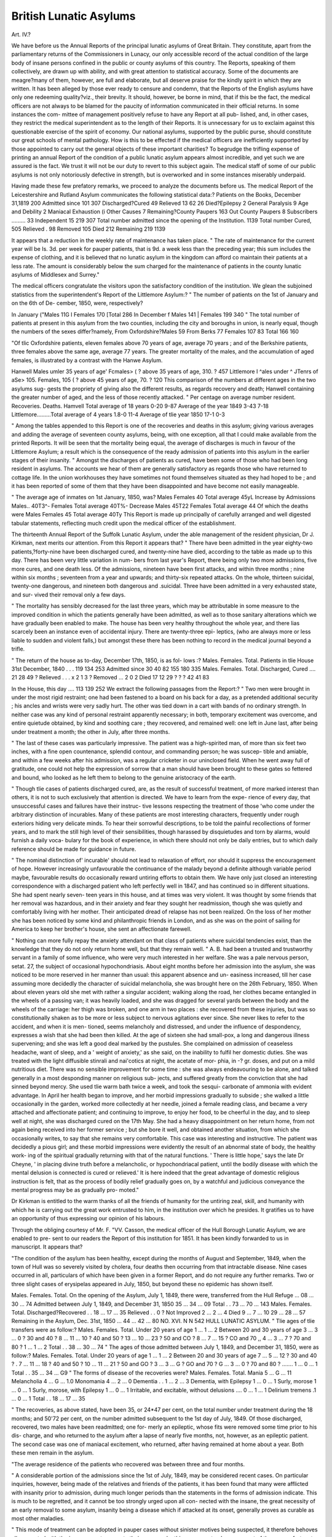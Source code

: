 British Lunatic Asylums
========================

Art. IV.?

We have before us the Annual Reports of the principal lunatic asylums
of Great Britain. They constitute, apart from the parliamentary returns
of the Commissioners in Lunacy, our only accessible record of the
actual condition of the large body of insane persons confined in the
public or county asylums of this country. The Reports, speaking of
them collectively, are drawn up with ability, and with great attention
to statistical accuracy. Some of the documents are meagre?many of
them, however, are full and elaborate, but all deserve praise for the
kindly spirit in which they are written. It has been alleged by those
ever ready to censure and condemn, that the Reports of the English
asylums have only one redeeming quality?viz., their brevity. It
should, however, be borne in mind, that if this be the fact, the medical
officers are not always to be blamed for the paucity of information
communicated in their official returns. In some instances the com-
mittee of management positively refuse to have any Report at all pub-
lished, and, in other cases, they restrict the medical superintendent as
to the length of their Reports. It is unnecessary for us to exclaim
against this questionable exercise of the spirit of economy. Our
national asylums, supported by the public purse, should constitute our
great schools of mental pathology. How is this to be effected if the
medical officers are inefficiently supported by those appointed to carry
out the general objects of these important charities? To begrudge the
trifling expense of printing an annual Report of the condition of a
public lunatic asylum appears almost incredible, and yet such we are
assured is the fact. We trust it will not be our duty to revert to this
subject again. The medical staff of some of our public asylums is not
only notoriously defective in strength, but is overworked and in some
instances miserably underpaid.

Having made these few prefatory remarks, we proceed to analyze the
documents before us. The medical Report of the Leicestershire and
Rutland Asylum communicates the following statistical data:?
Patients on the Books, December 31,1819 200
Admitted since 101
307
Discharged?Cured 49
Relieved 13
62
26
Died?Epilepsy   2
General Paralysis  9
Age and Debility  2
Maniacal Exhaustion  (i
Other Causes  7
Remaining?County Paupers 163
Out County Paupers  8
Subscribers ......... 33
Independent 15
219
307
Total number admitted since the opening of the Institution. 1139
Total number Cured,   505
Relieved .   98
Removed 105
Died 212
Remaining 219
1139

It appears that a reduction in the weekly rate of maintenance has
taken place. " The rate of maintenance for the current year will be
Is. 3d. per week for pauper patients, that is 9d. a week less than the
preceding year; this sum includes the expense of clothing, and it is
believed that no lunatic asylum in the kingdom can afford co maintain
their patients at a less rate. The amount is considerably below the
sum charged for the maintenance of patients in the county lunatic
asylums of Middlesex and Surrey."

The medical officers congratulate the visitors upon the satisfactory
condition of the institution. We glean the subjoined statistics from
the superintendent's Report of the Littlemore Asylum:?
" The number of patients on the 1st of January and on the 6th of De-
cember, 1850, were, respectively?

In January
("Males 11G
I Females 170
[Total 286
In December
f Males 141
| Females 199
340
" The total number of patients at present in this asylum from the two
counties, including the city and boroughs in union, is nearly equal, though
the numbers of the sexes differ?namely,
From Oxfordshire?Males 59 From Berks 77
Females 107 83
Total 166 160

"Of tlic Oxfordshire patients, eleven females above 70 years of age,
average 70 years ; and of the Berkshire patients, three females above the
same age, average 77 years. The greater mortality of the males, and the
accumulation of aged females, is illustrated by a contrast with the Hanwe
Asylum.

Hanwell \ Males umler 35 years of age' Fcmales>
( ? above 35 years of age, 310. ? 457
Littlemore I ^ales under ^ JTenrs of aSe> 105. Females, 105
( ? above 45 years of age, 70. ? 120
This comparison of the numbers at different ages in the two asylums sug-
gests the propriety of giving also the different results, as regards recovery
and death; Hanwell containing the greater number of aged, and the less
of those recently attacked.
" Per centage on average number resident.
Recoveries. Deaths.
Hamvell Total average of 18 years 0-20 9-87
Average of the year 1849 3-43 7-18
Littlemore.........Total average of 4 years 1.8-0 11-4
Average of tlie year 1850 17-1 0-3

" Among the tables appended to this Report is one of the recoveries and
deaths in this asylum; giving various averages and adding the average of
seventeen county asylums, being, with one exception, all that I could make
available from the printed Reports. It will be seen that the mortality
being equal, the average of discharges is much in favour of the Littlemore
Asylum; a result which is the consequence of the ready admission of
patients into this asylum in the earlier stages of their insanity.
" Amongst the discharges of patients as cured, have been some of those
who had been long resident in asylums. The accounts we hear of them
are generally satisfactory as regards those who have returned to cottage
life. In the union workhouses they have sometimes not found themselves
situated as they had hoped to be ; and it has been reported of some of
them that they have been disappointed and have become not easily
manageable.

" The average age of inmates on 1st January, 1850, was?
Males
Females 40
Total average 45yL
Increase by Admissions Males.. 40T3^-
Females
Total average 40T%-
Decrease Males 45T22
Females
Total average 44
Of which the deaths were Males
Females 45
Total average 40Ty
This Report is made up principally of carefully arranged and well
digested tabular statements, reflecting much credit upon the medical
officer of the establishment.

The thirteenth Annual Report of the Suffolk Lunatic Asylum, under
the able management of the resident physician, Dr J. Kirkman, next
merits our attention. From this Report it appears that?
" There have been admitted in the year eighty-two patients,?forty-nine
have been discharged cured, and twenty-nine have died, according to the
table as made up to this day. There has been very little variation in num-
bers from last year's Report, there being only two more admissions, five
more cures, and one death less. Of the admissions, nineteen have been
first attacks, and within three months ; nine within six months ; seventeen
from a year and upwards; and thirty-six repeated attacks. On the whole,
thirteen suicidal, twenty-one dangerous, and nineteen both dangerous and
.suicidal. Three have been admitted in a very exhausted state, and sur-
vived their removal only a few days.

" The mortality has sensibly decreased for the last three years, which
may be attributable in some measure to the improved condition in which
the patients generally have been admitted, as well as to those sanitary
alterations which we have gradually been enabled to make. The house
has been very healthy throughout the whole year, and there lias scarcely
been an instance even of accidental injury. There are twenty-three epi-
leptics, (who are always more or less liable to sudden and violent falls,)
but amongst these there has been nothing to record in the medical journal
beyond a trifle.

" The return of the house as to-day, December 17th, 1850, is as fol-
lows :?
Males. Females. Total.
Patients in tlie House 31st December, 1840 . . . 119 134 253
Admitted since  30 40 82
155 180 335
Males. Females. Total.
Discharged, Cured .... 21 28 49
? Relieved . . . x 2 1 3
? Removed ... 2 0 2
Died 17 12 29
? ? ? 42 41 83

In the House, this day .... 113 139 252
We extract the following passages from the Report:?
" Two men were brought in under the most rigid restraint; one had
been fastened to a board on his back for a day, as a pretended additional
security ; his ancles and wrists were very sadly hurt. The other was tied
down in a cart with bands of no ordinary strength. In neither case was
any kind of personal restraint apparently necessary; in both, temporary
excitement was overcome, and entire quietude obtained, by kind and
soothing care ; they recovered, and remained well: one left in June last,
after being under treatment a month; the other in July, after three
months.

" The last of these cases was particularly impressive. The patient was
a high-spirited man, of more than six feet two inches, with a fine open
countenance, splendid contour, and commanding person; he was suscep-
tible and amiable, and within a few weeks after his admission, was a
regular cricketer in our uninclosed field. When he went away full of
gratitude, one could not help the expression of sorrow that a man should
have been brought to these gates so fettered and bound, who looked as he
left them to belong to the genuine aristocracy of the earth.

" Though tlie cases of patients discharged cured, are, as the result of
successful treatment, of more marked interest than others, it is not to such
exclusively that attention is directed. We have to learn from the expe-
rience of every day, that unsuccessful cases and failures have their instruc-
tive lessons respecting the treatment of those 'who come under the arbitrary
distinction of incurables. Many of these patients are most interesting
characters, frequently under rough exteriors hiding very delicate minds.
To hear their sorrowful descriptions, to be told the painful recollections of
former years, and to mark the still high level of their sensibilities, though
harassed by disquietudes and torn by alarms, would furnish a daily voca-
bulary for the book of experience, in which there should not only be
daily entries, but to which daily reference should be made for guidance in
future.

" The nominal distinction of' incurable' should not lead to relaxation of
effort, nor should it suppress the encouragement of hope. However
increasingly unfavourable the continuance of the malady beyond a definite
although variable period maybe, favourable results do occasionally reward
untiring efforts to obtain them. We have only just closed an interesting
correspondence with a discharged patient who left perfectly well in 1847,
and has continued so in different situations. She had spent nearly seven-
teen years in this house, and at times was very violent. It was thought by
some friends that her removal was hazardous, and in their anxiety and
fear they sought her readmission, though she was quietly and comfortably
living with her mother. Their anticipated dread of relapse has not been
realized. On the loss of her mother she has been noticed by some kind
and philanthropic friends in London, and as she was on the point of
sailing for America to keep her brother's house, she sent an affectionate
farewell.

" Nothing can more fully repay the anxiety attendant on that class of
patients where suicidal tendencies exist, than the knowledge that they do
not only return home well, but that they remain well.
" A. B. had been a trusted and trustworthy servant in a family of some
influence, who were very much interested in her welfare. She was a pale
nervous person, setat. 27, the subject of occasional hypochondriasis. About
eight months before her admission into the asylum, she was noticed to be
more reserved in her manner than usual: this apparent absence and un-
easiness increased, till her case assuming more decidedly the character of
suicidal melancholia, she was brought here on the 26th February, 1850.
When about eleven years old she met with rather a singular accident;
walking along the road, her clothes became entangled in the wheels of a
passing van; it was heavily loaded, and she was dragged for several yards
between the body and the wheels of the carriage: her thigh was broken,
and one arm in two places : she recovered from these injuries, but was so
constitutionally shaken as to be more or less subject to nervous agitations
ever since. She never likes to refer to the accident, and when it is men-
tioned, seems melancholy and distressed, and under the influence of
despondency, expresses a wish that she had been then killed. At the age
of sixteen she had small-pox, a long and dangerous illness supervening;
and she was left a good deal marked by the pustules. She complained on
admission of ceaseless headache, want of sleep, and a ' weight of anxiety,'
as she said, on the inability to fulfil her domestic duties. She was treated
with the light diffusible stinrali and nai'cotics at night, the acetate of mor-
phia, in -? gr. doses, and put on a mild nutritious diet. There was no
sensible improvement for some time : she was always endeavouring to be
alone, and talked generally in a most desponding manner on religious sub-
jects, and suffered greatly from the conviction that she had sinned beyond
mercy. She used tlie warm bath twice a week, and took the sesqui-
carbonate of ammonia with evident advantage. In April her health began
to improve, and her morbid impressions gradually to subside ; she walked
a little occasionally in the garden, worked more collectedly at her needle,
joined a female reading class, and became a very attached and affectionate
patient; and continuing to improve, to enjoy her food, to be cheerful in
the day, and to sleep well at night, she was discharged cured on the 17th
May. She had a heavy disappointment on her return home, from not
again being received into her former service ; but she bore it well, and
obtained another situation, from which she occasionally writes, to say that
she remains very comfortable. This case was interesting and instructive.
The patient was decidedly a pious girl; and these morbid impressions
were evidently the result of an abnormal state of body, the healthy work-
ing of the spiritual gradually returning with that of the natural functions.
' There is little hope,' says the late Dr Cheyne, ' in placing divine truth
before a melancholic, or hypochondriacal patient, until the bodily disease
with which the mental delusion is connected is cured or relieved.' It is
here indeed that the great advantage of domestic religious instruction is
felt, that as the process of bodily relief gradually goes on, by a watchful
and judicious conveyance the mental progress may be as gradually pro-
moted."

Dr Kirkman is entitled to the warm thanks of all the friends of
humanity for the untiring zeal, skill, and humanity with which he is
carrying out the great work entrusted to him, in the institution over
which he presides. It gratifies us to have an opportunity of thus
expressing our opinion of his labours.

Through the obliging courtesy of Mr. F. "VV. Casson, the medical
officer of the Hull Borough Lunatic Asylum, we are enabled to pre-
sent to our readers the Report of this institution for 1851. It has been
kindly forwarded to us in manuscript. It appears that?

"The condition of the asylum has been healthy, except during the
months of August and September, 1849, when the town of Hull was so
severely visited by cholera, four deaths then occurring from that intractable
disease. Nine cases occurred in all, particulars of which have been given
in a former Report, and do not require any further remarks. Two or three
slight cases of erysipelas appeared in July, 1850, but beyond these no
epidemic has shown itself.

Males. Females. Total.
On the opening of the Asylum, July 1, 1849, there
were, transferred from the Hull Refuge ... 08 ... 30 ... 74
Admitted between July 1, 1849, and December 31,
1850   35 ... 34 ... 09
Total . . 73 ... 70 ... 143
Males. Females. Total.
Discharged?Recovered . . 18 ... 17 ... 35
Relieved . . 0
? Not Improved 2 ... 2 ... 4
Died 9 ... 7 ... 10
29 ... 28 ... 57
Remaining in the Asylum, Dec. 31st, 1850 ... 44 ... 42 ... 80
NO. XVI. N N
542 HULL LUNATIC ASYLUM.
" Tlie ages of tlie transfers were as follow:?
Males. Females. Total.
Under 20 years of age 1 ... 1 ... 2
Between 20 and 30 years of age 3 ... 3 ... 0
? 30 and 40 ?  8 ... 11 ... 10
? 40 and 50 ?  13 ... 10 ... 23
? 50 and CO ?  8 ... 7 ... 15
? CO and 70 ,,  4 ... 3 ... 7
? 70 and 80 ?  1 ... 1 ... 2
Total . . 38 ... 30 ... 74
" The ages of those admitted between July 1, 1849, and December 31,
1850, were as follow:?
Males. Females. Total.
Under 20 years of age 1 ... 1 ... 2
Between 20 and 30 years of age 7 ... 5 ... 12
? 30 and 40 ? .   7 ... 11 ... 18
? 40 and 50 ?  10 ... 11 ... 21
? 50 and GO ?  3 ... 3 ... G
? GO and 70 ?  G ... 3 ... 0
? 70 and 80 ? ....... 1 ... 0 ... 1
Total . . 35 ... 34 ... G9
" The forms of disease of the recoveries were?
Males. Females. Total.
Mania 5 ... G ... 11
Melancholia 4 ... G ... 1.0
Monomania 4 ... 2 ... 0
Dementia . .  1 ... 2 ... 3
Dementia, with Epilepsy 1 ... 0 ... 1
Surly, morose   1 ... 0 ... 1
Surly, morose, with Epilepsy 1 ... 0 ... 1
Irritable, and excitable, without delusions .... 0 ... 1 ... 1
Delirium tremens .1 ... 0 ... 1
Total . . 18 ... 17 ... 35

" The recoveries, as above stated, have been 35, or 24*47 per cent, on
the total number under treatment during the 18 months; and 50'72 per
cent, on the number admitted subsequent to the 1st day of July, 1849. Of
those discharged, recovered, two males have been readmitted; one for-
merly an epileptic, whose fits were removed some time prior to his dis-
charge, and who returned to the asylum after a lapse of nearly five months,
not, however, as an epileptic patient. The second case was one of maniacal
excitement, who returned, after having remained at home about a year.
Both these men remain in the asylum.

"The average residence of the patients who recovered was between
three and four months.

" A considerable portion of the admissions since the 1st of July, 1849,
may be considered recent cases. On particular inquiries, however, being
made of the relatives and friends of the patients, it has been found that
many were afflicted with insanity prior to admission, during much longer
periods than the statements in the forms of admission indicate. This is
much to be regretted, and it cannot be too strongly urged upon all con-
nected with the insane, the great necessity of an early removal to some
asylum, insanity being a disease which if attacked at its onset, generally
proves as curable as most other maladies.

" This mode of treatment can be adopted in pauper cases without
sinister motives being suspected, it therefore behoves all connected with
the insane poor to promote their recovery by this means, not only on
account of the poor unfortunate individuals themselves, but also as pro-
ducing beneficial results to their respective parishes in a pecuniary point
of view.

" In addition to the recoveries, two females were discharged, relieved;
two male criminal lunatics, not improved, and two females not mentally
improved, were committed to the care of relatives, on their undertaking
the necessary legal responsibilities.

"The seventy-four patients transferred, on the opening of the asylum, had
for the most part been long afflicted with insanity, the great majority being
incurably idiotic or demented, forty-three of whom had been resident in
the Hull Refuge during periods varying from three to twenty-seven years.
" The forms of disease of the patients admitted between the opening of
the asylum on the 1st of July, 1849, and the 31st of December, 1850, were
as follow?viz.
Males. Females. Tctal.
Mania 7 ... 0 ... 13
Dementia   8 ... 10 ... 18
Monomania 5 ... 5 ... 10
Melancholia ?. . . . f) ... C ... 11
Dementia, with General Paralysis 3... 2... 5
General Paralysis 1 ... 0 ... 1
Idiots  2 ... 1 ... 3
Rambling, incoherent conversation 1 ... 2 ... 3
Irritable and excitable, without delusion .... 0 ... 2 ... 2
Surly, morose, with Epilepsy 1 ... 0 ... 1
Dementia, with Epilepsy 1 ... 0 ... 1
Delirium tremens .   1 ... 0 ... 1
Total . . 35 ... 34 ... 69
" The causes of insanity in the above being?
Males. Females. Total.
Loss of property 2 ... 2 ... 4
Loss of employment   3 ... 0 ... 3
Intemperance 4 ... 0 ... 4
Disappointment 2 ... 1 ... 3
Puerperal 0 ... 5 ... 5
Religious study 3 ... 0 ... 8
Hearing of many deaths from cholera 0 ... 2 ... 2
Over-exertion 0 ... 2 ... 2
Injury from fall 3 ... 0 ... 3
Diarrhoea 1 ... 0 ... 1
Constipation 0 ... 1 ... 1
Weak physical condition 0 ... 1 ... 1
Highly nervous constitution 0 ... 1 ... 1
Anxiety 0 ... 1 ... 1
Husband's long illness   0 ... 1 ... 1
Drunken husband 0 ... 1 ... I
Wife's misconduct   .... 2 ... 0 ... 2
Insufficient food 1 ... 0 ... 1
Cessation of Epilepsy 1 ... 0 ... I
Long Chancery suit   1 ... 0 ... 1
Brain fever 1 ... 0 ... I
Deficient development of brain   2 ... 0 ... 2
Unknown 8 ... 13 ... 21
Total . . 35 ... 34 ... CO

" The treatment adopted in each case cannot be given in a limited
Heport. General bleeding, as a curative means of insanity, Las been
adopted in one case only, that of a strong, powerful man, subject to out-
breaks of great violence. Large doses of opiates, combined with altera-
tives, tonics, (especially quinine,) purgatives, counter-irritants, &c., and
generous diet, have been employed in most of the cases of mania. The
great utility of the last?viz., good diet, was remarkably shown in the case
of a poor emaciated old woman, who came in a state of raving madness,
which, to all appearance, threatened soon to terminate her sufferings in
death. Immediately after her admission she was ordered porter and
plenty of nutritious food, by which means alone she was perfectly restored
to a state of sanity, and enabled to return home thirty-three days after
her arrival at the asylum. The treatment of other cases has been varied
according to symptoms. Two epileptics have been cured by the applica-
tion of a seton in the nape of the neck. Although one has been read-
mitted as a surly, morose lunatic, yet he has not had any return of the
fits for a period of eleven months. The second has been free from fits
during a longer period than this, although for many years prior to his
admittance into the asylum, he had been attacked with them almost
daily.

" The melancholies have been most benefited by regular employment;
and here I may remark upon the great utility of this as a remedial means,
in nearly all forms of insanity. Hitherto we have not had a sufficiency of
work; more, however, is being gradually introduced, and it is hoped, ere
long, that the whole of the inmates, with few exceptions, will be indus-
trially employed. A willingness should be shown, also, on the part of
the attendants, to use all the means in their power to induce the patients
to work, which may prove, perhaps, a little difficult to accomplish at first,
but which afterwards brings its reward in the greater quietude, order, and
contentment that is sure to ensue.

" No accurate account of the quantity or value of the work accom-
plished by the males has been kept. The appended statement, drawn up
by the matron, shows the amount of work that has been done by the
females.

" The number of male patients pretty constantly employed, and in what
manner, was as below:?

In garden 14
Assisting attendants, bed-making, scouring, &c. &c. . . 8
Painting, glazing, &c 1
In wash-house 2
In dry-house I
In laundry 1
Repairing clothes 1
Pumping 1
Cooking  1
30
" The mode of employment amongst the females was as follows:?
Sewing and knitting 16
In wash-house 5
In kitchen 1
Nurses' assistants 5
27
" Mechanical restraint has been sparingly employed; it has not, how-
ever, been altogether dispensed with, nor am I an advocate for its total
disuse, having witnessed its beneficial effects. In one instance it has been
wished for by a patient. One case only proved obstinate, and required
any lengthened restraint?viz., that of a man who ate his clothing, &c. &c.,
indeed, anything he could procure, no matter of how filthy a description.
He was merely placed in a dress which gave all his limbs liberty except
his arms. It is singular that this man, when in bed, did not attempt
either to eat or destroy anything. Happily he has now relinquished his
revolting habit, and does not need any mechanical restraint whatever.
" The number of deaths during the year and half wa3 16, or 11*18 per
cent, on the whole number resident: a large mortality, it must be acknow-
ledged, yet deducting the four adventitious deaths from cholera the per
centage, viz., 8'39, is probably about the average of other English
asylums.

" The causes of death were as follow :?
Males. Females. Total.
Cholera 1 ... 3 ... 4
Natural decay 2 ... 0 .... 2
General palsy 3 ... 0 ... 3
Apoplexy 0 ... 1 ... 1
Epilepsy 1 ... 0 ... 1
Chronic disease of brain 1 ... 0 v.. 1
Congestion of brain 0 ... 1 ... 1
Phthisis . . . . ? 0 ... 1 ... 1
Shock, from a burn, on diseased nervous system . 0 ... 1 ... 1
Exhaustion from diarrhoea  1 ... 0 ... 1
Tctal . . 9 ... 7 ... 10

" The general health of the majority of the patients on admission was
good; there have been some lamentable exceptions, however. One man,
who came from a distance, had not been removed from his bed during a
fortnight before his admission. When brought to the asylum he had
bitten the first joint oft'his forefinger, and had an immense sloughing ulcer
extending over a considerable part of the back; he had an incurable
chronic affection of the lungs, and the lower limbs were paralyzed.
Altogether his condition was completely helpless. He improved during
the former part of his residence, but eventually died six weeks after
admission. A second male was sent from a short distance, in a dying
state. The whole of the limbs were completely paralyzed, and he was
quite unconscious. The breathing was indicative of the well-known
approach of speedy dissolution. He arrived on the afternoon of the
18th of August, 1849, and died early on the morning of the 21st.
" Such cases as the two above recorded help to swell the list of deaths.
" Both males and females assemble two or three times a week for an
hour or two before bed-time, for the purpose of dancing, some of the
patients playing the violin and flute. The attendants have remarked that
this has produced a beneficial effect; some of the inmates who are often
noisy and restless at night, being calm and quiet, and sleeping soundly
after having exercised themselves in this manner.

" One suicidal attempt only ha3 been contemplated in the asylum,
although thirteen males and fourteen females were stated to be dangerous
to themselves prior to admission. This solitary instance occurred in a
poor melancholy woman, who broke a window-pane for the purpose of
f>rocuring some glass, a portion of which (being of a triangular shape, in
ength 2? inches and in breadth If inch), by means of a piece of stick, she
forced down her throat as far as she could. My attempts to remove it
by instruments were ineffectual; I succeeded, however, in gradually
raising it higher by inserting my first and second fingers as far into the
gullet as possible; these endeavours were assisted by attempts at vomit-
ing, but so firmly was the glass embedded that it literally cut its way out.
Happily, this poor creature perfectly recovered, and, I believe, remains
well at the present time. She was one whose malady was produced in
consequence of the shock upon her nervous system, by hearing of the
many deaths from cholera.

" It is very gratifying to hear of the continued welfare of those patients
who have left the asylum recovered. Some visit us, others "write. One
female, formerly a most violent and destructive person, but who is now
well and fulfilling some situation, frequently expresses herself as most
thankful for her recovery.

" The drainage has been materially improved, and is, perhaps, now as
efficient as it can be made on so flat a site.

" The weekly rate of charges is necessarily high for the maintenance
&c. of paupers, in a new asylum, many expenses being unavoidable at
first, which will not be incurred a second time. These charges, however,
were 2s. lower the first quarter, and Is. the five succeeding quarters, in
this asylum, than those of the North and East Hidings' Asylum, during
the first year and a half after it was opened, although it is at present
carried on at a less cost per head than any similar institution. Although
our expenses will decrease, yet it cannot be reasonably expected that the
reduction will take place to such an extent as where a considerably larger
number of inmates are received, as, of course, the greater the number,
the less will be the cost per head, and more especially so, if the industrial
plan is pursued, each individual by his work helping to reduce the amount
of his cost."

The Twenty-first Report of the Belfast District Asylum (1851) is a
very interesting and valuable document. The following statistical
information merits attention:?
General Statement of the Year's Admissions, &c.
Males. Females. Total. Males. Females. Total.
In Asylum, 1st April, 1850   147 121 268
Admitted since, new cases  68 66 134
? relapsed ditto .... 1 5 6
? ?   69 71 140
Total under treatment during the year  216 192 408
Discharged recovered, during the year . 33 48 81
? relieved ? . 11 18 29
Died, during the year  22 7 29
? ? ? 06 73 139
Remaining under treatment, 31st March, 1851 .... 150 119 269
Admissions this year more than last year  12 8 20
Daily average number of patients during the year 271-12
Do. for the year ending 31st March, 1850   267*50
Average annual expense of each patient this year, including every charge ?11 18 5
Do. for the year ending 31st March, 1850   12 17 3
Being a decrease on each patient this year of  0 18 10
Total expenditure for the year ending 31st March, 1851 . . . ?3232 2 0
Males. Females. Total.

" Dangerous Lunatics" admitted during the year, viz., from )
Antrim Gaol, 1 male, 1 female; from Down Gaol, 11 males, i 12 4 10
3 females   . . 1
"Dangerous Lunatics" in the house 31st March, 1851?viz.,) 6 1 7
from Antrim Gaol, 1 female; from Down Gaol, 6 males . J
" Criminal Lunatics" in the house 31st March, 1851 . . 3 2 5
The medical officers (Drs. E. Stewart, H. M'Cormac, J. S. Mul-
Iiolland) speak highly of the Central Asylum at Dundrum, near Dublin,
for criminal lunatics. It is observed in the Report,
"It cannot be over-estimated the importance it is to these institutions
to be relieved from the ungracious charge of criminal inmates, and to
effect which, the governors of this asylum were the first to take up the
question, and unceasingly to keep it before the authorities, until ultimately
an act of the legislature was obtained, in 1845, empowering government
to establish an asylum exclusively for their due restraint and treatment,
and which, being now in operation, will, amongst other good effects,
remove the prison-like character which the district asylums sustained, by
being converted into places of incarceration for their confinement. And,
now that a precedent has been made by the founding of a criminal
asylum in Ireland, a general demand is making for one, also, in Great
Britain, which, for the welfare of such important institutions as the public
hospitals for the insane, will, it is hoped, be soon answered by placing
them on an equal footing, in this respect, with those in this country."
In these observations we fully concur. The following is satisfactory,
as showing the per centages of discharges and deaths, and the average
per centage, calculated on the average number of patients, for thirteen
years, ending 31st March, 1851:?
Years,
ending
31st
March.
1839
1840
1841
1842
1843
1844
1845
184G
1847
1848
1849
1850
1851
Yearly-
average
Number.
194-13
217-35
244-07
240-80
249-44
253-15
258-83
252-18
254-90
202-50
271-32
207-51
271-12
Recovered.
No. of
Cases.
58
55
04
72
90
09
08
01
00
81
09
50
81
Rate
Per Cent.
29-87
25-30
20-15
29-17
80-08
27-25
20-30
24-19
23-53
30-85
25-43
18-08
29-87
Relieved.
No. of
Cases.
7
5
9
11
13
13
21
14
22
15
14
22
29
Rate
Per Cent.
3-00
2-30
3-07
4-45
5-21
5-13
8-14
5-55
8.02
5-71
5-10
8-22
1009
Died.
No. of
10
28
24
27
18
21
40
24
27
47
30
43
29
Rate
Per Cent.
8-24
12-88
9-80
10-94
7-21
8-29
15-50
9-51
10-58
17-90
11-05
10-07
1009

Dr Stewart is entitled to much commendation for his ably drawn up
Annual Report.
The Report of the West Riding of York Asylum for 1851 is before
us; and when we observe that it proceeds from the pen of Dr Corsellis,
it will be sufficient to entitle it to every attention. The statistics of
the asylum are as follow:?
Males. Females. Total.

In the Asylum oil the 1st of January, 1850 . , 225 ... 207 ... 492
Admitted since  149 ... 130 ... 285
374 403 777
Males. Females. Total.
Discharged .... 59 ... 02 ... 121
Dead . 46 ... 35 ... 81 105 ... 97 ... 202
Remaining in the Asylum on the 31st of Decern- ?     !
ber, 1850   209 ... 300 ... 575
Admitted.
Cnses not exceeding three months' duration, and first attack
Cases not exceeding twelve months' duration, and first attack
Gases not exceeding two years' duration, and first attack
Gases of more than two years' duration
Cases of those who have had previous attacks
103
43
11
50

Discharged.
Cases not having been insane more than three months before admission,
and discharged within six months 30
Cases not having been insane more than twelve months before admission,
and discharged within two years 27
Cases not having been insane more than ten years before admission, and
discharged within three years 8
Cases having had previous attacks 47
Cases not cured discharged by desire of their friends, and by order of
the magistrates 0
Males. Females. Total.
Admitted since the Asylum opened .... 2259 ... 2348 ... 4607
^Males. Females.
Discharged . 1002 .... 1331 ...
Dead ... 928 ... 711 ...
... 2042 ... 4032
Remaining  209 ... 300 ... 575
Males. Females. Total.
Number of Patients discharged cured . 878 ... 1001 ... 1939
? relieved 184 ... 270 ... 454
Average number of Patients during the Year, 554.
When speaking of the importance of continuous treatment, and the
folly often exhibited by relations in prematurely removing patients
from the control of asylums, merely because they appear calm, rational,
and are capable of work, Dr Corsellis makes some sensible remarks.
He asks?

" How is it that society reason less correctly on insanity than on other
diseases ?
"The cerebral system is amenable to the same natural laws as other
parts of the human frame; and if, in other physical diseases, the moral
treatment forms a part, and no inconsiderable one, how much more
important is the careful and persevering use of curative means in that
class of maladies, in which the organ of thought itself becomes the prin-
cipal,seat of disease.

" Instances, not a few, might be adduced of relapses, in which the
patient has been brought back to the asylum, sunk in despondency and
self-renouncement, after having presented the most encouraging proofs of
convalescence, which might have been matured, had sufficient time been
allowed before old associations and former exciting causes had been again
encountered.

" To consider no case as hopeless, and to act with the best anticipations
in view for all, is as salutary a rule in assisting the ministrations and
labours of such as have charge of the insane, as it is difficult uniformly
and practically to carry out.

" Symptoms by which the disease is characterized are often so delusory
and capricious, their forms so changeful and indefinite, expectations are so
long unrealized, and efforts so tardily seen to produce any desirable effect,
that the most practised observer may be at fault. In corroboration of
these remarks, a few cases, discharged in the past year, -will not bo
uselessly quoted, whilst they afford encouragement for future exertions,
and samples of a class of cases which might be more properly mul-
tiplied in another form of work, than in this annual report of a public
institution."

On the subject of suicide it is said??
" The two past years contain the record of no less than 133 patients-
admitted with suicidal propensity, suggesting the probability of epidemic
influence in this phase of mental disorder. From the month of June last,
seven females have been received, whose propensity to self-destruction
has been particularly declared in a determined resistance of food. With
a single exception, all were fed for a longer or shorter period, by the-
oesophageal tube; the resistance has given way, and, with the above
exception, they are progressing favourably."

"When speaking of criminal lunatics, the following appropriate
remarks are made?

""Whilst the enactments of a wise legislature have been directed to the
improved regulation of our system of prison discipline, so as to secure for
the culprit the best means of reformation, and for society the best
guarantee for protection; and whilst the lunatic, be he rich or poor, is
made the care of the State; it would seem inexplicable that a charge so
grave as that of criminal lunatics, one so irreconcilable with the harsher
features of prison appointments and with the mild governance and inse-
cure construction of asylums for the insane, should have been hitherto so
insufficiently provided for. The aggregate number of insane criminals in
the United Kingdom would surely warrant the construction of a suitable
separate building, in some remote part of the country, and the maintenance
of a duly qualified executive staff."

The following account of a Christmas gathering will be rj?ad with
interest:?

" Those of our unfortunate fellow-beings who labour under the most
severe affliction to which human nature is subject?the poor inmates
of the "West Hiding Lunatic Asylum,?have not been forgotten amid the
festivities of this joyous season. "We believe it has been for years past
customary, twice during the twelvemonth, to afford the harmless and
recovering patients, in this establishment, the means of exhilarating, and,
as far as they can appreciate it, rational, recreation. In the summer
season, when nature blooms forth in all loveliness and gaiety, they are
permitted and even encouraged to look forward with anxious expectation
for the day annually set apart for them to participate in the enjoyment of
healthful, out-door amusements. At Christmas, too, though necessarily
confined to a commodious apartment in the interior of the establishment,
a similar treat?so acceptable to these much-to-be-pitied mortals,?is
granted to them by the gentlemen who superintend the management of
the asylum. On both these occasions, one of the most interesting,
though at the same time, heart-depressing sights, is presented to the view
of the observant spectator. It is no less striking a scene than the
assembling and mixing together in orderly demeanour and quietness of
conduct, of more than two hundred fellow-creatures, cut off altogether as
it were from society, and exhibiting, more or less strongly, the varied and
to us innumerable forms which insanity assumes.?The concluding week
of 1850 was not allowed to pass over, without these poor people being-
cared for as usual. The room iu which, they were regaled (if such an
expression be allowable,) at our Hiding Asylum, on Friday last, was
spacious and in every way suited to the purpose to which it was applied.
The spotless white walls were decorated tastefully with laurels and ever-
greens, displaying various devices; amongst which were most conspicuous
a representation of the Crown, with the letters Y. A. on either side,?
the initials of the title of this excellent institution, W. E. L. A., under a
wreath of evergreens forming the words ' God save the Queen,'?and the
three letters?C. C. C. The poor inmates were supplied during the day
with such provisions as their malady permitted; and in the evening par-
took of tea. The men, by far the smaller number of those present, with
the boys, were seated at one table, and the females at others; and they
sipped their refreshing beverage with the utmost order and discipline,?
those whose intellects were the least affected evincing deep attention to
the Grace sung before and after tea, as well as to the general proprieties
of the table. Seated here and there amongst this motley group, might be
selected many visitors who had experienced the benefits afforded by this
institution; and who, long after their recovery, would seem to make it a
practice to visit the establishment occasionally, and to offer such trifling
presents as are allowed, to relieve the tedious hours of those whose
malady is of a more severe and lasting character than their own had been.
Such acts of sincere kindness and gratitude are, it is represented, by no
means singular,?and this circumstance must afford high gratification
to every mmd which takes delight in bringing out and contemplating the
better and brighter lights, rather than the darker shadows, of human
nature. As may be well supposed, the patients varied as much in their
ages, their appearance, and their conduct, as they did in the degrees of
insanity. Here was to be seen the self-styled 'queen of the party,' a
portly, once-handsome woman, bedizened from head to foot with all the
gaudy finery and trinkets it was possible to heap upon her head and
dress,?seemingly gay and happy;?whilst, in another part of the room,
were presented to the wondering eye of the visitor, the slim figure and
graceful movements of a younger female,?her countenance vacant and
melancholy,?as she glided rapidly through the mazes of the dance, to
the exhilarating music of the piano, the violoncello, the violin, and the
flute, ? the latter instruments well played by inmates of the asylum.
Seated around the room were to be seen, in sad contrast, aged and youth-
ful idiocy,?viewing what was passing before their eyes, it is true, but
apparently unfeelingly and unconsciously,?some of the former amusing
themselves by examining a miniature doll of gaudy colours, or other fan-
tastical plaything,?the latter laughing listlessly, or moving restlessly
about. One there was, who now and then seemed unable to contain her
feelings, for she uttered occasionally a wild exclamation, and at once
resumed her calmness;?another looked indifferent and sullen;?and a
few?was it that 'the sound of sweet music made them sadP'?wept occa-
sionally and seemed relieved. None exhibited the least sign of dissatis-
faction or displeasure: whatever their mental afflictions, all looked con-
tentedly on the scene passing before them. The more ludicrous and
awkward the movements of the dancers, the greater the merriment, and
the louder the occasional clapping of hands by the patients, as a mark of
their enjoyment.?The evening, too, was not passed without several songs
being given by a recovered patient, in a manner little expected in such
a place. The 'Ivy green,' 'Woodman spare that tree,' 'Some love to
roam,' and others of the same class, were well sung in this strange party;
and numerous were the inmates who crowded around the vocalist, and
applauded his exertions! Nor should it pass unnoticed that several
benevolent ladies and gentlemen mixed unreservedly in the pastimes of
the evening ? freely dancing with the grotesquely dressed inmates,
heartily joining in their choruses, and unceasingly administering, to the
utmost of their power, to their consolation and wants, by smiles, by kind-
ness, and by trifling presents. Nothing occurred to interrupt in the
slightest degree the pleasure of the evening: and at nine oclock, the
mixed heterogeneous company arose at a given signal, and remained stand-
ing whilst the National Anthem was sung; and then, the females pre-
ceding, the whole of the patients retired to their rooms with as much
silence and decorum as a devout congregation leaves a place of worship."
The Fourth Report of the Devon Lunatic Asylum (1850), contains
the subjoined statistical information :?

" During the past year 111 patients have been admitted; 52 have been
discharged, and 30 have died.

" The number of patients at the commencement of the year was 351; the
average number resident has been 372 ; and the number resident at this
date is 380; of whom 161 are males, and 219 are females.
" Forty-seven patients have been discharged recovered, and five have
been discharged relieved; of these 20 were men, and 32 were women,
being 46'8 per cent, on the admissions; the recoveries alone being 42"3
per cent, on the admissions.

" Of the patients who died, 17 were men and 13 were women, being 8
per cent, on the average number resident."

We direct the attention of the Lord Chief Baron Pollock to the fol-
lowing observations, in reference to that class of patients said to be
" not dangerous to themselves or others,"?

" This term I believe to be inapplicable to any insane person who is
not helpless from bodily infirmity or total loss of mind: it can only with
propriety be used as a relative term, meaning that the patient is not so
dangerous as others are, or that he is not known to be refractory or suicidal.
It should not be forgotten, that the great majority of homicides and
suicides committed by insane persons, have been committed by those who
had previously been considered harmless; and this is readily explained by
the fact, that those known to be dangerous or suicidal are usually guarded
in such a manner as to prevent the indulgence of their propensities, whilst
the so-called harmless lunatic or idiot has often been left without the care
which all lunatics require, until some mental change has taken place, or
some unusual source of irritation has been experienced, causing a sudden
and lamentable event. In an asylum such patients may truly be described
as not dangerous to themselves, or others, because they are constantly
seen by medical men experienced in observing the first symptoms of
mental change, or excitement, and in allaying them by appropriate remedies;
they are also placed under the constant watchfulness and care of skilful
attendants, and they are removed from many causes of irritation and
annoyance to which they would be exposed if at large, in villages, or even
in union houses."

The Report refers to a remarkable recovery which had taken place in
a female, aged thirty-six, who had been in a state of maniacal insanity
for twenty years: her recovery was gradual, and extended over more
than a year; she has been discharged five months, and her recovery
appears likely to be permanent.

The Reverend G. T. Lewis, the chaplain, makes the following judi-
cious observations in relation to the influence of religion on the
insane:?

"Apart from the benefits accruing, in a religious point of view, to the
insane, from the punctual observance of a routine of daily prayers, I
believe that such observance contributes, in an essential degree, to induce
habits of order and self-control, and is so far instrumental in maintaining,
if not in exciting, those moral influences, which, to so dependent a class as
those who have lost the guide of reason, are of incalculable importance.
Of my private ministrations at the asylum, I trust that I may say, with all
humility, that my intercourse with many of those patients, to whom my
attention has been specially directed, has been productive of good. Of the
admissions during the present year, a large number have belonged to the
class of those who are the subjects of acute religious melancholy. This
form of insanity is, at once, the most distressing, as well as obstinate and
capricious, of mental disorders. The difficulties which a clergyman has to
encounter, in his intercourse with those who are the subjects of this
dreadful malady, are various;?not the least of these difficulties is the
shrewdness with which patients of this description reason on their religious
state; supporting their distorted views by numerous, and, except in their
own cases, well-applied quotations from Scripture. To employ a process
of reasoning, in order to convince them that they are labouring under a
delusion, is unavailing, during the accession of the disorder, and is quite
as inapplicable to them as to any other class of the insane. I believe,
however, that much may be done in mitigation of the distress of these
afflicted people, by judicious reading, and by inspiring them with the idea
that you sympathise and take an interest in their state. This may be
effected by watchful and frequent visits, and by addressing them with con-
fidence and energy,?taking care, at these times, that the countenance,
which is scanned with impatient anxiety, betrays nothing of doubt or
despondency. But it is to the convalescent, of this as well as other classes
of the insane, that the visits of a clergyman are more especially useful, as
well as gratifying to himself. To .issist in re-establishing confidence,
where reason is returning, by animating and hopeful conversation of a
religious character, is, indeed, a pleasing, although delicate task. From
the majority of those who have been discharged during the present year,
I have received expressions of gratitude for the interest which I have taken
in their welfare."

Dr Huxley's Report of the Kent County Lunatic Asylum (for 1849-
50) is extremely satisfactory. We make the following extract:?
" Fifty-six male and 60 female patients have been received, together
110, which, added to 383 remaining in the asylum at the end of the pre-
vious year, make a total of 499 under treatment in the whole period.
" Fifty-three men and 50 women, together 103, have been discharged or
have died; and 173 men and 223 women, together 396, remain.
"Twenty-five men and 21 women were discharged recovered, 5 of the
women having been first absent on trial when in an advanced stage of con-
valescence. These were all reported to have done well, and were then
absolutely discharged. One woman, still out on trial when the year
closed, relapsed, and has been brought back to the asylum. Two of the
men suffered speedy relapse, both being subjects in whom there was slight
probability of permanent freedom from insanity, on account of previous
attacks. Both had, however, recovered and remained well so long pre-
vious to their discharge, that there was no sufficient ground for their
detention.

" Twenty-six men and 23 women died of grave diseases which are, in no
small proportion, peculiarly fatal to insane persons.
" Fifteen of the patients admitted were suffering from repeated attacks.
These, compared with the remainder, form about an eighth part of the
whole.
" The rates of recovery and death have both been higher than in 1848-9.
The proportion of recoveries is 39"6 per cent, to the admissions, instead of
the 32'4 per cent, of 1848-9 ; that of the deaths is 12"7 per cent, on the
mean daily number (385'1), instead of the 10'5 per cent, of the previous
year.

" Within a fortnight of the close of the year twelve patients, besides
those ordinarily admitted, were received under circumstances which had
just extended the use of the asylum to them. In so short a period, these
could not contribute to the recoveries, the proportion of which, however,
they reduced by swelling the admissions. "Without these twelve, the rate
of recoveries would have been 44'23 per cent."

We copy a portion of the general statistical statement?
Males. Females. Total.
Remaining in tlie Asylum July 4tli, 1819 . . . 170 ... 21.3 ... 383
Admitted in the year ended July 1, 1850 ... 50
Patients under treatment during the year . . 220
Deduct numbers discharged and dead during tbe
vear 53
00 ... 110
273 ... 109
50 ... 103
223 ... 390
Remaining on the 1th July, 1850   173
Patients were discharged as follows :?
Males. Fern. Males. Females. Total.
Recovered 25 ... 10
On trial for a month, since
recovered 0 ... 5
? ? 25 ... 21 ... 40
Convalescent (still out on trial)  0 ... 1 ... 1
For removal to other Asylums   2 ... -4 ... 0
Not cured  0 ... 1 ... 1
Dead  20 ... 23 ... 49
53 ... 50 ... .103
The admissions consisted of?
Males. Females. Total.
Admissions for the first time 47 ... 54
Admissions repeated 9 ... 0
50 ..! 00 ... 110

Average daily number of patients resident throughout the year, 385*19.
Dr Browne's Eleventh Report of the Crichton Royal Institution,
Dumfries, is more of the character of an essay than a report. It is an
able document.

When speaking of the moral condition of patients, and the delusions
of sound minds, Dr Browne remarks?

" It is proposed that the moral condition of the individuals admitted
should be considered in reference to the presence or absence of delusion
as an element of disease. Coleridge has said that society would be broken
up, that man would loathe his brother man, if the secrets of each heart
were laid bare to public gaze. It is certain that every heart has some-
thing to conceal; a sorrow, a sin, or a folly. To affirm that there is some
dark passage, some spot of soil and shame, some tyrannous passion or pre-
judice, in the history of every life, may appear but another form of the
truism, that to err is human. But it is not suspected that so many minds
endowed with robust and splendid qualities cherish some wild and baseless
belief, are haunted by superstitious fears, or are the unresisting victims of
delusion. The confessionals of medical men, however, declare the fact,
that the presence of signal and unequivocal eccentricity and hallucination
is compatible with the exercise of sound judgment and brilliant fancy, with
the faithful discharge of vast responsibilities, and with the external cha-
racteristics of perfect sanity. The calm, contemplative mathematician and
satirist, Pascal, rested for years on the brink of an imaginary gulf: the
adventurous warrior who hewed his way to the throne of Sweden was
daunted and diverted from his stern purpose by an apparition in a red
cloak. Extreme cases are recorded where men have been accompanied by
a skeleton step by step of their course; where a gory head has crossed the
gaze of the impassioned orator; where one horrible thought recurring
periodically has haunted its victim to despair and death ; but instances are
constantly met with where individuals carry into ordinary intercourse and
active life tendencies to destroy children, grotesque convictions that their
frame is tenanted by unclean beasts, that they are infected by foul diseases,
that their passions are acted upon by the will of others, and extravagant
fancies . that the future is opened up to them, that they enjoy com-
munion with unseen beings, that they see, and hear, and deal with
objects hidden from common observation. In such circumstances, the
mind either detects the true nature of the impression, knows that it is dis-
eased, refuses credence to the morbid suggestion, and struggles with and
subdues the tendency; or, attributing these to errors of sense or external
circumstances, it disregards their influence; or, separating them from its
ordinary operations, it is partially affected, but acts independently of their
presence; or, receiving them as realities, there remains the prudence to
conceal, although there is wanting the wisdom to resist. To the latter
condition may generally be traced those instances of eccentricity and pecu-
liarity which seem to be without cause, and inconsistent with the tenour of
the character upon which they are engrafted. The eccentric man is pitied
or persecuted. He is excluded from society as a bore, or admitted as a
butt. He is condemned as ill-educated, as regardless of the comforts of
others, and indifferent to their censures. It would be censorious to adopt
the opinion of Mackenzie, that ' delusive ideas are the motives of the
greatest part of mankindbut it would be a humane and correct philo-
sophy to trace their absurdities to diseases, to recognise in their extrava-
gance and contravention of all established rules and customs, the exhibition
of a deep-seated delusion, which may fetter attention or obscure memory,
while it leaves the judgment free and the affections warm and faithful.
Newton forgot the brief portions of time which separated his meals in the
calculation of' cycles in epicycles rolledand to the impoverished and
enfeebled mind the contemplation of Napoleon's hat in the sun may be as
engrossing a topic."

We have only space for one more extract. It refers to the subject of
moral insanity?

" Crime and insanity often meet and mingle. Many of the horrible
tragedies -which disturb society ma}' be the result of such a combination.
They may be the natural manifestations of disease engendered by, or
associated with, dissolute habits, brutal appetites, and violent passions.
Observation has proved that a large proportion of criminals are of imbecile,
contracted, and depraved intellect; that they are subject to delusions;
and it is equally established that the insane are less regulated by con-
science and religion, less restrained by law, and custom, and opinion, than
those unaffected by disease. But there is a class of persons who cannot,
in the ordinary sense, be regarded either as insane or culpable, but who
are unquestionably of unsound mind, who, with moderate intelligence and
cultivation, and in favourable circumstances, commit acts which outrage
decorum and virtue, which are inconsistent with the knowledge and posi-
tion of the perpetrator, which are subversive of the best interests of the
individual and the community, and which, although voluntary, deliberate,
and avowed, evidently flow from perverted affections and debased propen-
sities ; and wThich, temporarily at least, obscure if they do not suspend the
influence of the judgment, moral sense, and selfish considerations. The
frenzy or feebleness of the common phases of insanity are readily reco-
gnised ; but it is difficult to trace in the recklessness of the spendthrift, in
the excesses of the voluptuary, or the callousness and cruelty of the de-
bauchee, the fruits of disease, to admit as moral insanity what appears to
be moral turpitude. That derangement does affect the sentiments is shown
when the whole mind is involved in general mania, and the dictates of con-
science are as absurd as those of reason; but while history abounds in
illustrations of this form of disease, it has only recently been suggested
that the emotions and passions might be subject to special disease, might
be affected independently of the intellect, and while all the other faculties
remained apparently active and unimpaired. The conclusion was forced
upon observers by the occurrence of cases totally irreconcilable with any
known species of insanity, of children nurtured with care, and circumspec-
tion, and prudence, growing up, in defiance of all tender and virtuous
influences, ruffians and desperadoes; of men of polished manners and
refined tastes delivering themselves up to the indulgences of furies or
felons, of causeless and inexplicable atrocities, of loathsome and revolting
practices. It is probable that in every case of this kind actual disease
will be found superadded to original defect; that a change of character,
or temper, or taste, originating perhaps in bodily infirmity or degenera-
tion, will be discovered in conjunction with original peculiarities of mental
constitution; that while the capacity of the mind was enlarged, its self-
control was neglected; that while the perception of right and wrong was
present, the feeling of moral obligation was defective. Moral insanity
may be impulsive. The morbid tendency may arise suddenly, strongly,
irresistibly, and precipitate the actor into a course diametrically opposed to
his previous conduct and character; or, it may be the conclusion and
completion of a series of irregularities. A passion may be nursed and
nourished until it obtains dominion over every other power; or, thirdly,
tendencies in themselves diseased and hideous, long subdued by reason or
religion, or disguised by prudence, are developed by the decay and dete-
rioration of better principles, by external temptations ; or, fourthly, the
moral sense is weakened or warped, in the same manner as the will or the
imagination, by cerebral disease. To this last category are many of these
examples of ostentatious depravity, or grotesque vices, to be referred,
which occur after middle age. The amount of disease may be so slight as
to have produced little impression upon the vigour of the constitution, as
to have escaped the attention of the sufferer, as to have occurred from a
blow or a fall, or in the congestion of fever, or in delirium tremens, or from
those changes which luxury or habitual cxcitement or age seem calculated
-to produce ; but still, it may be capable of modifying the disposition, and
affecting every law and association of the mind. How far such elements
should be allowed to enter into legal investigation may be doubtful; but
in all medical inquiries as to sudden or otherwise inexplicable changes of
temper or tendency, the fact should never bo forgotten that they are
symptoms of the structural alterations in apoplexy and congestion. To
such an origin will it be incumbent to attribute a case recently admitted,
where, with great natural shrewdness, general information, and gentle-
manly manners, where no delusion or incongruity of thought can be
detected, there exists an inveterate desire to torment and irritate those
around, to enjoy the dissension and disputes which ensue, and to violate
every rule of decency and delicacy by obscenities of look, word, and action,
when these objects can be accomplished without detection. These qualities
render the presence of such a person in society or in a family a nuisance
and a poison. Viewed alone they must be stigmatized as vile and vicious ;
viewed in relation to the coexisting powers and habits, they are inexpli-
cable ; but viewed as a part of the physical history of the individual, as
consequent on a period of violent excitement, an attempt to destroy life,
and an attack of melancholia, they take their place as indications of con-
ditions affecting the whole system, and among phenomena over which the
ivill possesses imperfect control."

The Second Annual Report of the North Wales Lunatic Asylum,
((Denbigh,) 1850, is before us. "We are glad to hear that the institution
is in so satisfactory a state. We copy the following table, showing the
admissions, discharges, and deaths, through the year.

In the House ^durhiirD Discharged? Remain-
Jan. 1, 1850. tjle yea^. Cured. Improved. Unimproved. Died. ing.
?Private?males 3 11 3 2 2 ... 7
? females 4 4 ... 3 1 ... 4
-Paupers?males 43 31 9 1 ... 5 59
? females 57 30 10 1 ... 5 65
Total . . 107 76 28 7 3 10 135
The annual receipts of the asylum were 58071. 17s. 6d.
We copy from the Fourth Report of the Lunatic Asylum for the
North and East Ridings of Yorkshire, 1851, the following statistical
data :?

Males. Females. Total.
There were in the Asylum on the 1st January, 1850 ... 81 ... 78 ... 159
Admitted to the D 1st December, 1850   9 ... 9 ... 18
90 87 ... 177
Discharged cured 1 ... 7 ... 8
Removed, chargeable elsewhere, or at the request of friends,
being no longer chargeable 3 ... 1 ... 4
Died  8 ... 3 ... 11
Remaining in the Asylum on the 31st December, 1850 . . 78 ... 70 ... 154
" Of the 177 patients under care, 6*21 per cent. died. The daily average
number in the house was nearly 160, of whom 6'875 per cent. died.
"From the opening of the asylum, on the 7th April, 1847, there have
been admitted 154 males and 130 females, together 284 patients; of
whom, 31 males and 9 females, total 40, are deceased; and 40 males and
43 females have been cured, total, 83; of this number 5 males and 4
females have been re-admitted. Two of the re-admitted males and two
females have been twice discharged. One of the males and two of the
females remain, and two of the re-admitted males are included in the
obituary. Consequently, 76 of those recovered, namely 37 males and 39
females, continued well up to the 31st December last.

" Calculating the cures for the year, upon tbe admissions for the same
Iieriod, it will be seen that 44i per cent, were discharged. With the
amentable fact that out of the 18 patients received in 1850, only one
female presented a fair hope of recovery, and that the others were afflicted
with chronic mania, idiocy, and epilepsy, it is obvious that the per-centage
of cures mainly depended upon the restoration of some of those admitted
in former years. In last year's report it is stated, that out of 159 patients
remaining in the asylum on the 31st December, no less than 149 were of
the unfortunate class considered incurable; leaving only 10 cases of a
hopeful character, which, together with the one mentioned above, made a
total of 11 curable patients; of whom 8 were actually cured and dis-
charged, thus showing the cures upon that class to amount to upwards of
72 per cent."

We direct the attention of those who take an extreme view of the
question of restraint, to the subjoined remarks:?

" The violence of madness may, perhaps, be overcome by physical
strength in a workhouse, but there will be an absence of that medical and
moral influence exercised by those who are familiar with the insane, and
which operates so wonderfully upon their conduct. Reference may here
be made to the so-called non-restraint system of management; the advo-
cates and promulgators of which system?according to my view scarcely
intelligibly named?admit the necessity of occasionally restraining some
violent lunatics, which they prefer doing by means of the attendants laying
hold of them, than by the employment of anything to be placed upon the
maniac's person. This much-boasted system is doubtlessly recommended,
as being more merciful than the use of old-fashioned manacles, leg-locks,
strait-waistcoats, &c.; but I apprehend that padded rooms and super-
human-like attendants?if they can be procured?cannot honestly be said
to entirely supersede, in all eases, the use and aid of strong dresses. One
might go further in explanation of my meaning, and state that seclusion
in a padded or single room, is only another kind of restraint. And that
so long as the separation of one lunatic from another is found, under cer-
tain circumstances, to be a salutary, safe, and requisite mode of treatment,
and that the physical energies of the attendants are needed to prevent the
desperate attempts which some of the insane inhabitants of an asylum
make upon themselves or others, or to check and arrest the mischief done
to clothing, bedding, furniture, fittings, &c., just so long will a non-
restraint system of treatment for the insane be one only in name."
When speaking of the advantages of employment, as a curative agent,
the following sensible observations are made:?

" In awarding to industry the highest place amongst the moral agents
for the cure and treatment of insanity, let me not be understood to disre-
gard cheerful recreations and pastimes, and occasional meetings of a plea-
surable and innocent kind, as important and necessary auxiliaries to a
community like the inhabitants of a lunatic asylum. Rational enjoyment
is very desirable to assist in dispelling or keeping in chcck the mental
harass to which they are so painfully subject.

In the above remarks we fully concur. None but those experienced
in the treatment of the insane are competent to appreciate the difficulty
the physician has in systematically employing them. In public asylums
the matter is of easier accomplishment, because nearly all the patients
have been accustomed to work manually for their daily bread; but in
private establishments the case is very different. The musician may
have his favourite instrument.?the literary man his books,?the painter
his palette,?but alas! all former habits and tastes are often annihilated,
and it is often more than useless, in fact, irritating, to press occupation
upon them, until the malady has partially yielded to medical treat-
ment. Occasionally the first indication of returning health is a volun-
tary wish for some employment.

" To reclaim the disordered mind from bewilderment, to divest it of
torturing thoughts, to bridle the incoherence of the loquacious, to dissipate
the imaginary ailments of the hypochondriac, to cheer the dispirited and
sad, to give hope to the fanatic, to bring within possible limits the aspira-
tions of the exalted and extravagant, to inspire with confidence the mind
void of such an attribute; to effect all these, and the many other wants of
an asylum life, every expedient wliich humanity can suggest, or ingenuity
devise, should be brought into the category of remedial agents. Perhaps
one successful example is better than a dozen pages of theory. The
patient whose case I will narrate, was admitted from another asylum,
wherein opportunities for employment did not exist. He was associated
with some eight or ten other lunatics, in different conditions of insanity,
varying from mania to established dementia, and was confined in a day-
room which opened into a small airing court surrounded by high walls.

His appearance indicated melancholia, which, upon a careful scrutiny, was
found to arise from a belief that he had not 'a spirit like another man,'
that 'he ought never to have been born,' and that those who had given
him origin were amenable for his misery and suffering. Impressions of
such a nature have led to disasters involving the commission of double
crime. Such a tendency caused much anxiety. The principles upon which
suicidal patients are managed in this asylum, were explained two years
ago. This man was a blacksmith by trade, and he was, therefore taken to
the blacksmith's shop, where he immediately commenced working. The
influence which novelty of position exercises over the mind of the insane
is often very astonishing. In this case, another kind of responsibility was
assigned to him, besides those of the forge and anvil: an unridy patient
was set to work in his company, whose propensity to steal and frequent
attempts to escape, besides some other objectionable practices of which he
was guilty, rendered it indispensable that he should be narrowly watched;
this trust was faithfully kept by the blacksmith patient throughout his
sojourn in the asylum. A lathe soon afforded him another novelty, with
which he became perfectly fascinated, although he had never previously
handled a turning tool. An inventive genius soon manifested itself, which
prompted him to contrive a back-action lathe of almost unique construc-
tion; he also became a proficient in making screw-stocks and dies.
Nothing could be more striking than the salutary effects of these various
occupations. To use his own expression, he said, ' I am in heaven now
compared with what I was, and I am sure I should have become an idiot
had I remained where I was.' Since his discharge he has given practical
proof of the gratitude he feels, and is now an intelligent and useful member
of society, living in the bosom of his family."

The Report of the County Lunatic Asylum, Gloucester, 1850, con-
tains the following table:?
Remaining in tlie House Dec.
31, 1849
Out on trial
Admitted during tlie year
Re-admitted ditto
Total under treatment in tlie
year
Discharged:?
Recovered and gone . . .
Ditto, out on trial . . .
Ditto, Relieved
Not Relieved, removed by
friends
Died
Total . . . .
Remaining in tlie House Dec.
31, 1850
1st Class.
M. F.
9
2nd Class.
M. F.
19
23
.15
1G
20
15
3rd Class.
M. F.
110
147
111
138
1
199
151
M.
13G
1
179
50-
130
1G0
1
29G
298
91
15
225
54
170
404
104
300

We glean the subjoined facts from the Report of the Northampton
General Lunatic Asylum, 1850:?

" 102 patients have been admitted into the house; of whom 32 were
private, and 70 paupers.

" 73 have been discharged; of which number 64 were recovered or
greatly relieved; whilst 9 were transferred to other institutions, unim-
proved.

"34 have died during the year, being about 12? per cent, on the daily
average number of 264. The mortality table thus exhibits a higher range
than for the previous year; but a careful inspection of it shows that no
less than 12 of the year's admissions were persons either of advanced life,
or otherwise labouring under severe derangement of the vital organs; 4
were bed-ridden from the commencement of their residence until their
death. The average age of death seems to be 48."
We are glad to hear that this institution has enjoyed a happy
immunity from all disease of an unusual or epidemic character.
It appears from the last Report of the Royal Edinburgh Asylum for
the Insane, that the average number of patients, in all departments,
during the year, was 497?being 24 more than in the year preceding.
The amount of ordinary receipts by the treasurer,) , ,r.c
during the year, was j ?14,103 19 11^
And of his disbursements     12,193 G 2?
Thus leaving a surplus income of  ?1970 13 9

The following table, which we extract from Dr Slcae's valuable
Report, will give our readers a correct idea of the present condition of
this excellent institution:?
Number of inmates at tlie close of 1849
Admitted during the year 1850 . . .
Total number under treatment . . . .
M. F. T.
Discharged . . 78 88=1GG
M. F. T.
Of wliom were cured . . 47 04=111
,, uncured . 31 24= 55
Died    20 38= 04
Total number at the close of 1850
Males.
224
.120
350
104
240
Females.
251
127
378
120
475
253
728
230
498
Average number resident during the year 1850:?
Males, 241*5. Females, 255*0 Total, 497*1.
" The number admitted during the year (253) is twelve less than there
were the previous year, but the average number residing in the house
(497) is considerably greater. In 1849, the average number resident
was 473.

" The number of patients discharged cured was 111, being in the ratio
of 43 9 per cent to the number of admissions, and of 22*65 per cent, to the
mean number resident.

" The total number of patients admitted into the asylum, since its
foundation, is 2432. The number dismissed cured is 989,?being in the
ratio of 40*6 per cent, to the whole, or 51*1 per cent, deducting those still
under treatment."

On the subject of moral insanity and homicidal impulses, it is observed:
" Of the four cases of moral insanity included in the preceding table,
one presented some features of peculiar interest, in a medico-legal point
of view. It was that of a female, labouring under a powerful homicidal
impulse. She had no disorder of the understanding, nor perversion of
her intellectual powers,?and, in particular, she laboured under no delu-
sions or hallucinations. She had a simple abstract desire to kill, or
rather, for it took a specific form, to strangle. She made repeated
attempts to effect her purpose, attacking all and sundry, even her own
nieces and other relatives,?indeed, it seemed to be a matter of indif-
ference to her who she strangled, so that she succeeded in killing some
one. She recovered, under strict discipline, so much self-control as to be
permitted to work in the washing-house and laundry, but she still con-
tinued to assert that she ' must do it,' that she was ' certain she would do
it some day,' that she could not help it, that ' surely no one had ever
suffered as she had done,'?was not hers ' an awful caseand, approach-
ing any one, she would gently bring her hand near their throat, and say
mildly and persuasively, ' I would just like to do it.' She frequently
expressed a wish that all the men and women in the world had only one
neck, that she might strangle it. Yet this female had a kind and amiable
disposition, was beloved by her fellow-patients, so much so that oue of
them insisted on sleeping with her, although she herself declared that she
was afraid she would not be able to resist the impulse to get up during
the night, and strangle her. She had been a very pious woman, exem-
plary in her conduct, very fond of attending prayer-meetings, and of
visiting the sick, praying with them, and reading the scriptures, or
repeating to them the sermons she had heard. It was the second attack
of insanity. During the former she had attempted suicide. The disease
was hereditary, and it may be believed that she was strongly predisposed
to morbid impulses of this character, when it is stated that her sister and
mother both committed suicide. There could be no doubt as to the
sincerity of her morbid desires. She was brought to the institution under
very severe restraint, and the parties who brought her were under great
alarm upon the restraint being removed. After its removal, she made
repeated and very determined attacks upon the other patients, the
attendants, and the officers of the asylum, and was only brought to exer-
cise sufficient self-control by a system of rigid discipline. This female
was perfectly aware that her impulses were wrong, and that if she had
committed any act of violence under their influence, she would have been
exposed to punishment. She deplored, in piteous terms, the horrible
propensity under which she laboured."

We regret that the waut of space prevents our making further
extracts from this valuable Report.

The Report of the Cheshire County Lunatic Asylum, presented in
April, 1850, gives the subjoined particulars:?
Males. Females. Total.
77 .. 97 ... 174 ) .0,
Admitted from 1st Jan. to tlie 31st Dec., 1849 .41 ... 30 ... 71
There have been discharged?
Recovered 8 ... 14 ... 22
Relieved 10 ... 9 ... 19
Not improved  3 ... 1 ... 4
Escaped  1 ... 0 ... 1
22 24 40
Died  . . 7 3 10
56
Leaving in the liouse, males 89, females 100?Total . . . 189
The following extracts will convey to our readers an accurate idea of
the condition of the York Lunatic Asylum, as presented in the Report
for the year ending June, 1851;?
Monthly average number of patients in the house, from June,
1850, to June 1851 141
Patients admitted from the first establishment in November,
1777, to October, 1814   2035
Discharged cured, improved, and removed by their friends (the
proportion of each not ascertainable) 2133
Died 399
Remaining in the asylum, October 10, 1814 103
2G35
Patients in the asylum, October 10, 1814 103
Admitted from October 10, 1814, to June 1, 1850...1555.7 , ,Qr
?To June 1, 1851...40 Total}
1098
562 STAFFORDSHIRE LUNATIC ASYLUM.
Dischabged.
From October 10, 1814, to June 1, 1850. To June 1, 1851. Total.
Cured  558 ... 18 = 576
Improved 318 ... 15 = 333
Removed by their friends. . 310 ... 11 = 321
Died  335 .. . 8 = 343
1573
Remain in the House.
June 1, 1850. June 1,1851.
WoLk! C*|137 Women II | 135 ~ 15,3 = 1088
J. W. Metcalfe, Resident Medical Superintendent.
Dr Flynn's Eeport of the District Lunatic Asylum, Clonmel, is
extremely satisfactory. By it there appears,
Males. Females. Total.
Remaining in asylum on 1st April, 1849 . . . 64 ... 69 ... 133
Admitted up to 31st March, 1850   19 ... 11 ... 30
Males. Females. 83 ... 80 ... 163
Discharged cured 11 ... 13
Not cured 1 ... 1
Died 7 ... 2
19 ... 16 ? 19 ... 16 ... 35
Remaining on 1st April, 1850 .... 64 64 128
Per-centage of cures on admission 80 per cent.
Per-centage of cures on average, in asylum .... 19 per cent, nearly.
The general result of the year -will appear from the following table
attached to the last Eeport of the Lunatic Asylum of Aberdeen:?
Males. Females. Total.
Patients in the asylum, 1st May, 1849 . . . 119 ... 107 ... 226
Admitted during the year  36 ... 45 ... 81
Under treatment during the year  155 ... 152 ... 307
Removed during the year?viz.
Males. Females. Total.
Recovered . . 15 ... 21 ... 36
Improved . . 5 ... 12 ... 17
Unimproved . 3 ... 5 ... 8
Dead .... 12 ... 4 ... 16 ? 35 ... 42 ... 77
Remaining in the asylum, 1st May, 1850 . . 120 ... 110 ... 230
The following is a general statement of patients admitted, discharged,
and now on the books, from the opening of the Staffordshire General
Lunatic Asylum, October 1st, 1818, to December 31st, 1849:?
Total number of admissions  3424
Discharged recovered  1504"1
Ditto relieved 471 I
Removed, as harmless or incurable, or by desire of friends . . 490 f
Died  713 J
3178
Remaining under cure 26 )
Ditto incurable  220 )
246

The subjoined extract is a general statement of patients admitted,
discharged, dead, and remaining on the books, from the opening of the
Nottingham Lunatic Asylum, on the 12th of February, 1812, to the
31st of December, 1850:?
Total number of cases admitted?males 1073
? females  897 _ 1970
Cases of re-admission? males 19G
,, females 145 ? 341
Discharged recovered
Ditto relieved . .
Ditto not relieved .
Dead
Remaining, Dec. 31st,
considered curable
Considered incurable
Total admission . . . 2311
. . males 540
females 520 ? 1000 total recovered.
. . males 254
females 199 ? 453 ? relieved
. . males 113
females 79 ? 192 ,. not relieved.
. . males 242
females 12G ? 3G8 ? dead.
1850, ) males 10
) females 12 ? 22 ? remain incurable.
. . males 113
females 103 ? 21G ? remain incurable.

2311 Total general treated, 2311
"We call the attention of our non-professional readers to the following
passage, extracted from the Report of the Liverpool Lunatic Asylum
for 1850, pointing out the importance of early treatment:?
" In the first place, it is painful to observe that in too many instances
removal from home has been delayed until the prospects of cure are almost
hopeless. A slight deviation from the patient's usual deportment is
observed: this is perhaps attributed to some physical disorder with which
it may be allied: the medical adviser is called in: he shrinks from the
responsibility of recommending the patient's removal to an asylum, until
the state of mental alienation is such, that further delay is unsafe; and
then it not unfrequently happens that the patient is hopelessly insane.
The friends are usually governed by their medical attendant: still they
desire, if possible, to avoid the necessity of removing their dearest rela-
tions from their own immediate care. This difficulty is not felt by those
whose friends have been previously confined: they usually act with promp-
titude, and save themselves and the patient much unnecessary trouble and
distress.

" In one case admitted, the patient had been confined in a small room
for five weeks, and subjected to the incessant torture of a straight waist-
coat. His mind had become so irritated, and his bodily health so enfeebled,
that it was considered dangerous to remove him. He was nourished by
generous diet, and, being exceedingly mischievous, irritable, and disposed
to suicide, was carefully watched; he improved rapidly, and at the end of
three months he left the institution well in body and mind."
The subjoined table is given, with a view of furnishing statistical
information on the subject to which it refers, showing the admissions,
re-admissions, discharges, and deaths, during the year 1850.
564 TREATMENT OF EPILEPSY.
Remaining in the Institution, 1st January, 1850 ,
Admitted for the first time during M. F. T.
the year 10 10 20
Re-admitted during the year . . 3 3 0
Total admitted
Total under care during the year . . . .
Discharged:? M. F. T.
Recovered S 7 15
At friends' request, relieved .35 8
At friends' request, not im-
proved  4 2 0
Removed to County Asylum ..10 1
Dead 0 5 11
Males.
32
19
Total discharged and died during the year
Remaining in the Institution, 1st January, 1851
Average weekly number in the house . . .
51
22-
29
33
Females. Total.
70
38
13
51
19
32
30
32
102
41
01
69

The Somerset County Lunatic Asylum has now been opened for the
reception of patients three years, and the committee speak, from expe-
rience, of its beneficial effects to that afflicted class of persons for whose
good the legislature ordered such buildings to be erected. It is grati-.
fying also to hear that its advantages are appreciated by the public.
Many persons from different parts of the county have visited it, and
their entries in the visitors' book show their satisfaction at the
comforts afforded to the patients, and the manner in which the establish-
ment is conducted.

" On the 31st December, 1849, the number of patients remaining in the
house was 286, since then 131 have been admitted; 117 of these have
been new cases, and 14 re-admissions; 64 discharged, and 34 have died;
there are now 319 remaining. Average number in the asylum during the
year, 294: 136 males,' and 158 females. One convalescent patient is out
with his friends, for one month, on trial, at the expiration of which time he
will be discharged, if his convalescence should continue."
It is observed, when speaking of the medical treatment of epilepsy, that
" Benefit has been derived from the use of a tincture of sumbul,
which has very much the odour of musk or castor, and has been lately
recommended in this disorder. One patient has lately been discharged,
who was long subject to most severe and frequent epileptic fits, and
had been for many months an inmate of the infirmary; after using this
medicine a short time, the fits diminished in frequency, and she had
but one very slight attack in the three months preceding her departure
from the asylum. At her own earnest solicitation and that of her
husband, she was allowed by the visitors to go home a month on trial:
that time has just now elapsed, and she has been discharged relieved.

I do not think it likely that slie will continue well, as tlie disorder
seemed to be established and constitutional in her case; four out of
eight of her children died in convulsions, two of the four now living
are, like the mother, epileptic, and one of them, a daughter, was lately
so violent, that her father told me he thought it would have been found
requisite to have brought her as a patient to the asylum. The con-
nexion in this case between epilepsy in the mother, and convulsions in the
children, confirms what I have in former years observed, namely, a here-
ditary tendency between infantile convulsions, epilepsy, and insanity.*
A high medical authority, Van Sweiton, states, that persons who have
become insane at an early age, have been generally first epileptic. Esquirol
has come to a similar conclusion. Epilepsy is considered incurable, and
the treatment of it in a great measure empirical, unless, perhaps, when it is
symptomatic of disease of the circulating, digestive, or generative organs;
a great variety of remedies from all the kingdoms of nature have been
recommended, and many of them have long fallen into disuse. In some
instances aperients are found to alleviate the severity of the fits, and
attention to the diet is also of importance. It is a functional disorder of
the brain and spinal cord, and the symptoms, though so severe as to cause
death, and that suddenly, often leave no post-mortem change from what is
considered the ordinary healthy condition of those parts. No doubt
changes from the ordinary state are found frequently in the skull, in the
membranes of the brain and spinal cord, and in the structure of these
nervous centres themselves, in cases of epilepsy; but the same changes
are found in the bodies of those who had never been the subject of epi-
lepsy. The same is also the case with respect to insanity. The changes
which are ordinarily described as found in the brains of the insane, I have
again and again observed in the brains of persons who had never
been insane. Some of those changes, such as thickening and opacity of
the membranes with an increased quantity of fluid in the brain, I believe
to be a natural decay, which may be premature or the effects of old age,
when the brain becomes diminished in size. In epileptics there is some-
times found a partial absorption or diminution in the size of the brain, and
on the other hand it is sometimes found enlarged. The last male epileptic
who died in the asylum, was a young man aged twenty-three, affected from
childhood: previous to his disease a rapid succession of fits came on,
which, with some intermission, continued for three days; his respiration
was unusually laboured, indeed, almost suspended at times, with frothing
from both nose and mouth in large quantity. The greatest peculiarity in
the case was the very great size of the brain; it appeared to be almost
too large for the skull, and weighed 31b. 6oz. Another rapid case occurred
this year in a boy, aged fourteen, a congenital idiot; he was of a healthy
family, the fourth of eleven children; his mother had a fever, and was in
a baa state of health for six months preceding his birth. At the age of
twelve he became violent and dangerous to his younger brothers and
sisters, and was sent to the asylum. He was this year for the first time
attacked with epilepsy, and had only two fits at considerable intervals.
Previous to the attack which caused his death, on the one day he had
twelve severe fits, the following morning he fell into an insensible state,
and died about noon. The head was unusually large, the forehead large
and rather prominent; there was congestion of blood in the vessels of the
brain; this was above the average size of an adult's, and weighed upwards
of 31bs."

Dr Boyd has drawn up his tabular statements with great care. We
* " Edinburgh Medical and Surgical Journal," No. 171, p. 452.
566 NORTHAMPTON LUNATIC ASYLUM.
wish it were in our power to extract a few of them. The result of the
post-mortem examinations are given minutely, and constitute an
important document-
In the Report of the Retreat at Bloomfield, near Dublin, we find the
following statement of the number of patients under treatment during
the year ended 31st of Third month last, 1851:?
Males. Females. Total.
In the house, 31st of Third month, 1850. ... 11 ... 12 ... 23
Admitted during the year  3 ... 8 ... 11
14 ... 20 ... 34
Males. Females. Total.
Discharged cured, or very much
improved 5 ... 3 ... 8
Removed by direction of the com-
? mittee, an old patient, previ-
ously in other asylums, incur-
able, and very troublesome to
all her fellow-patients ... 0 ... 1 ... .1.
_ __ 5 ... 4 ... 9

In the house, 31st of Third month, 1851 ...... 9 ... 16 ... 25
The Northampton Hospital for the insane materially differs from all
similar institutions throughout England. Receiving its inmates from
all parts of the kingdom, it practises no exclusion, its portals being
opened alike to the rich and the poor. Without any endowment, it is,
in the strictest sense of the word, a self-supporting institution: whilst
all are received, all contribute in varying proportions to their own
maintenance, and the sustentation of the fabric. Opened in the year
1838, it owes its origin to the pure-minded and voluntary efforts of
the inhabitants of the county of Northampton, who, following the
noble example of the second Earl Spencer, raised the present magni-
ficent structure. Uncontaminated by county rates, it nevertheless
receives, by the tacit consent of all parties, the paupers of the county,
on the fundamental principle that the inhabitants of the county having
been the largest contributors to the erection, had the greatest claim,
cceteris paribus, to consideration. Of the numbers so admitted on the
application of the county parishes, 150 may be considered to be the
average, the charge for the maintenance of each being 7s. Gd. a week,
with the average weekly addition of about 9d. for clothing; thirty-five
represents the number of out-county paupers, whilst about seventy-
five are private patients. It will thus be seen that Northamptonshire,
wisely anticipating the recent Acts of Parliament, has an institution
affording accommodation for about 260 persons?not only amply suffi-
cient for all the wants of the district, but extending the sphere of its
operations into distant provinces. Situated on high ground, within
half a mile of the town of Northampton, and surrounded by thirty-six
acres of its own freehold land, in the midst of picturesque scenery, it
derives stability from the countenance of the principal nobility and
gentry of the county, who periodically visit and inspect it.
What the rate-payer has been compelled to do in other counties, the
efforts of individuals have voluntarily done in this. Of an institution
so happily conceived in its origin, and so widely diffusing its blessings,
let us express a hope that with its growing prosperity, some portion of
its funds may be hereafter set aside to help the well-educated and
friendless, who now, from exhaustion, are compelled to languish as
paupers in our county asylums amidst the degrading associations of
original poverty. As a class, there is none more pre-eminently entitled
to the sympathies of all good men than that of governesses. We
would specially recommend this class as worthy of every high-minded
consideration, to those who manage the pecuniary affairs of the North-
ampton Hospital for the Insane.

The following is an extract from the state of the institution of Saint
Thomas Hospital, near Exeter, for lunatics:?
State of the Patients, from the 1st July, 1801, (when the Hospital
was opened,) to the 25th March, 1851.
Admitted.

1497 Patients to tlie 25 th March, 1850.
18 Patients from the 25tb March, 1850, to 25th March, 1851.
1515 Discharged.
Recovered  775 \
Then on trial, since recovered 5 5
At the request of friends . . .
At the request of parishes . . .
Improper objects
Deceased
Incurable
Agreeably to the resolution of
the General Court of the 19th
of October, 1825 ....
Remain in the Hospital, 39, of
whom 24 are better, and 15
nearly as when admitted . .
Patients . . .
From
30th June, 1801,
to
25th March, 1850.
780
278
111
32
140
30
85
From
25th March, 1850,
to
25th March, 1851.
In all
to
25th March,
1851.
787
281
111
32
141
30
88
39
1515

The Warneford Asylum is altogether a voluntary institution; in no
part or period of the undertaking did it ever receive assistance from
any county purse; neither is it one of those asylums in which, by
virtue of certain provisions in the Act 48 G. III. c. 96, one part is
appropriated to county and parish purposes, and the rest reserved for
the charitable designs of the voluntary contributors. From its inde-
pendence in all these respects, it follows, that it is not in any sense a
county asylum. It is not a place of reception for pauper, or of impri-
sonment for criminal or felonious lunatics, of which descriptions there
are none within its walls.

Neither is this an asylum engrafted, like those at Manchester and
Leicester, upon an hospital or infirmary, and as such, built in close con-
tiguity to it. This, on the contrary, is a distinct and separate as well
as independent establishment. It stands on the rising ground, about a
mile and a half to the eastward of Oxford, and half a mile from the
London road on that side, and is supported partly by the reduced
weekly payments of the patients, and partly by subscriptions, donations,
and legacies, given or bequeathed by the benevolent, for the purpose of
enabling the institution to reduce or lower such weekly payments, in
aid of poor patients from those classes of society which are specially
described in a following page. And with respect to internal ministra-
tion and government, it is under the superintendence of its own physi-
cian, (a distinguished professor of the University of Oxford), and the
direction of its resident physician, its general care and control having
been placed by the rules of the society in a small committee of
management.

In this its character of a voluntary and self-supporting, integral, and
independent house, benevolently instituted for the care and treatment
of the insane, it has been recognised by the commissioners.
From a general meeting of the directors and friends of The Retreat,
held in York, the 24tli of Gth month, 1851, we arc glad to glean a
favourable report of this asylum. It also appears that
" The number of patients at present under care is 115; the average
number during the year has been 112*o, which is an increase of one upon
the average of last year. Fourteen of the patients are unconnected with
the Society of Friends. For patients of this class many applications
have been unsuccessfully made, owing to the apartments devoted to them
having been full during the whole of the year, from which cause only two
persons of this class have been admitted, one male and one female.
"Eleven persons, members of the Society of Friends, or closely con-
nected with it, have been admitted in the same time, making in all thirteen
admissions. Nine of these are persons who have been admitted for the
first time, and the remainder are re-admissions."

It is stated that
" Mechanical restraint has not been employed in a single instance
during the year as an aid in the treatment. It was used in one case as a
surgical appliance to a male patient with diseased feet, who persisted in
tearing off the dressings, but it was afterwards superseded by another
contrivance. The almost entire disuse of restraint during the twelve
months is not mentioned as reflecting credit on the management, but as a
simple fact."

SURREY LUNATIC ASYLUM. 509
From tlie last Report of tlie Surrey County Asylum we extract the
following statement of the medical statistics for the year 1849 :?
Males. Females. Total.
There were in tlie Asylum on 31st Dec. 1848. . 188 ... 21*2 ... 400
There have been admitted from that date to 31st
December, 1840   183 ... 258 .. 441
Total .... 371 ... 470 ... 841
Of this number there hare been discharged?
Males. Females. Total.
Recovered 39 ... 29 ... 68
Died  20 ... 35 ... 01
Removed uncured 2 ... 9 ... 11
07 ... 73 ... 140
Remaining iu the asylum 31st Dec. 1849 . . 304 ... 397 ... 701
" Of the patients admitted in 1849, some of them being cases of long
standing, 34 males and 23 females have been discharged recovered, and 11
males and 19 females have died.
" The number of patients under treatment in 1849 is considerably greater
than in any preceding year; having been?
In 1847   per cent.
1848    . , . ?
184 9
" This increase of the relative number of recoveries is in some measure
ascribed to the early removal of persons attacked With the disorder, from
the causes which have given rise to and tend to keep up their erroneous
ideas, as well as to medical treatment, directed to restore general health,
and judicious moral management, comprising useful occupations, and
innocent and instructing amusements, whereby the patient's attention is
withdrawn from erroneous or distressing subjects of thought."
It appears that the mucli-vaunted non-restraint system of treatment
does not find blind adherents in this asylum, as we should infer from
the following case, cited by the consulting physician of the establish-
ment, in his Report:?

" Nor can I, (Sir A. Morison,) although averse to any restraint what-
ever, when it can be avoided, altogether overlook the striking benefit that
in a few cases was the consequence of restraint, both personal and by
seclusion, employed for a short period, by which the train of morbid ideas
and the unlimited indulgence of morbid propensities appear to have been
interrupted, and reflection on surrounding objects induced in the patient's
mind, followed by a speedy recovery."

" * It would appear from the Reports of the four great public Establishments for the
reception of the Insane in the Metropolitan District, that the per centage of recoveries
1847
1848
1849
Bethlem
Hospital.
20M*
St. Luke's
Hospital.
25^
Hanwell
Asylum.
3 i7o3A
Springfield
Asylum.
o m
570 HAN WELL LUNATIC ASYLUM.
We have to thank Dr Begley for a copy of the Sixth Report of the
Ilanwell County Asylum for 1851.
We are glad to perceive that the committee have passed a resolution
highly eulogistic of Dr Hitchman, and expressing regret at his resigna-
tion of the office of one of the resident medical officers of the asylum.
The total number of patients in the asylum on the 1st of January,
were 1087?males, 483; females, 604.
We extract the following statement of the salaries given to some of
the principal officers connected with this institution:?

Per Annum.
Visiting physician ?315 0 0
Resident medical officer, males  200 0 0
1 Ditto females  200 0 0
1 Dispenser  70 0 0
1* Chaplain  250 0 0
1* Clerk to committee of visitors  100 0 0
1* Clerk of tlie asylum  300 0 0
2* Assistant-clerks, ?70 and ?G0   .130 0 0
1 Storekeeper  125 0 0
1 Assistant ditto  40 0 0
If Engineer   120 0 0
1* Schoolmaster  90 0 0
1 Matron  200 0 0
1 Assistant ditto  30 0 0
1 Housekeeper  GO 0 0
1 Superintendent of bazaar  25 0 0
1 Ditto of workroom    25 0 0
1 Ditto of laundry  25 0 0
19 ?2305 0 0
We glean the following interesting historical particulars of St. Luke's
Hospital for lunatics from the Report of the physician for the year 1850.
The original institution was on the north side of Upper Moorfields,
called Windmill-hill, where a mill formerly stood, facing what is now
called Worship-street. The estate was leasehold, held of the Corpora-
tion of London; and as the accommodations were not sufficiently
extensive to receive more than 110 patients, it was deemed most
advantageous to suffer the lease to expire, and to seek a larger ground-
plot on which a more commodious building might be erected.
The present institution originated in the benevolent designs of a
few gentlemen who saw the necessity of further provision for poor
lunatics; " for," as it is worded in the original circular, " there is no
disease to which human nature is subject so terrible in its appearances,
or so fatal in its consequences; those who are melancholy often do
violence to themselves,?and those who are raving to others, and too
often to their nearest relations and friends, the only persons who
cau be expected to take the trouble of these unhappy objects upon
them."

* Neither boarded nor lodged. + Lodged only.
In the beginning of June, 1750, the above circular was subscribed
by- several gentlemen, who, on the 13th of the same month, met
together to consider the means of establishing a hospital for the said
purpose.

The subscribers having been considerably increased, met a third
time on the 12th of September, chose a committee, and empowered
them to take such steps as they should think necessary to forward this
good work. A fourth general meeting was summoned on the 10th of
October, when an account was opened with Messrs. Honeywood and
Fuller, and with Messrs. Drummond, to receive subscriptions for the
erection of the present building.

We are glad to chronicle the benevolent feelings of those who a
century ago laid the foundation of so noble a charity; and be it remem-
bered that these same feelings have wrought great changes in our times
in the condition and treatment of the poor lunatic. The hospital, no
doubt, was built according to the opinions, possibly the prejudices, of
those times. Tradition seems to have handed down to our ancestors a
monastery as the proper model for a lunatic asylum. The first that was
built was at Jerusalem, by the monks of the sixth century ; and the long
galleries and solitary rooms of Bethlem and St. Luke's seem to point to
the corridors and cells of the monastery as their original type; but,
however this may be, it is undoubtedly fortunate that our ancestors had
not a better model,?and it ill becomes those who possess the advan-
tages of modern improvements to speak lightly of the efforts of those
who were actuated by the same benevolent motives which have effected
so much good in ameliorating the sad condition of the insane.
The present building was commenced on the 30th of July, 1782; it
was erected by voluntary contributions at an expense of about 50,000?.
upon leasehold ground belonging to St. Bartholomew's Hospital; the
lease is held for a term of forty years, renewable every fourteen years on
payment of a fine of 200?., and -at the yearly rent of 200?.
It does not appear that boarders, or those deemed incurable, were
admitted into the hospital till 1754; at first only ten were admitted at
the rate of 5s. per week, and from that time till the year 1795, the
committee were authorized to admit 110 such patients for the same
sum.

The following is the average per centage of patients discharged cured
from St. Luke's Hospital:?
From 1821 to 1830   47 l per cent.
From 1831 to 1840   50^ ?
From 1841 to 1850  COf ?
When the hospital was first opened for the reception of patients, Dr.
Battie was its physician; in his time, and in that of Dr Thomas Brooke,
his successor, six apothecaries supplied the medicines to the patients
gratuitously. It would appear from reference to some of the old books
tliat the medical treatment consisted principally in anti-spasmodics and
purgatives; and the patients seem to have escaped the practice, at one
time prevalent in the treatment of lunacy, of being bled and purged
periodically every spring and fall. But a time arrived when the phy-
sician appointed to the hospital had no faith in medicine in the treat-
ment of insanity, but relied chiefly upon moral treatment, upon good
diet and exercise, and upon the occasional use of purgatives for effecting
a cure; and Ave find, by referring to our tables, that the average per
centage of recoveries during this period, i. e., from 3 791 to 1800, was
11| per cent, lower than between 1831 and 1840. This fact alone,
without reference to any other considerations, woidd have been sufficient
to have convinced us of the importance of attending to the medical
treatment of the patients confided to our care; and Ave are of opinion
that the moral treatment being the same, and other things being
assumed equal, the number of recoveries Avill advance pari passu with
the improvement in our knoAvledge of the pathology and medical treat-
ment of the disease.

In the Eeport before us, it is remarked that "Dr Warburton Avas the
first physician in this country avIio prescribed morphia" in the treat1-
ment of insanity. It is also observed that " this medicine has been
considered by some as a specific in all cases of insanity." By Avhom ?
we Avould ask. Certainly, by no physician of experience or position.
In a certain class of mental affections, associated Avith a depressed con-
dition of the vital and nervous energies, and a sleeplessness at night
and restlessness by day, the persevering and continuous, not the occa-
sional, exhibition of morphia, has been found of essential benefit in the
cure of insanity. Its indiscriminate administration all Avould condemn.
We are acquainted Avith no physician Avho considers morphia " as a
specific in all cases of insanity." Dr Seymour speaks highly of the
effects of this sedative in certain forms of mental disease, and Ave
could cite the particulars of a vast number of cases, many pronounced
to be lost and incurable, tohich have been restored to sanity by this mode
of treatment. Dr Seymour protests against the indiscriminate and
exclusive use of morphia; and so do Ave; and therefore Ave think Avith
the physicians of St. Luke's Hospital, that " Avere Ave to be reduced to
the employment of one medicine only as a specific for all cases, Ave
should consider that Ave Avere going back to those times Avhen insanity
Avas supposed to be cured by hellebore, or to the dark ages, Avhen it Avas
treated by exorcism."

Restraint is never necessary in the treatment of the insane, is the
assertion of some. "What say Drs. Sutherland and Philp to this
dogma 1

" We should be deceiving- the peofession and the tublic if we
were to say that the result of our experience leads us to the belief that
restraint can be abolished with advantage to the patient in all cases, and
under all circumstances. But in saying this we distinctly repudiate the
notion of encouraging by our example any return to the cruel method of
treatment which was formerly practised in this and in other countries; and
we assert that we feel no sympathy with those who employ restraint merely
for the purpose of saving trouble to themselves and attendants. There is
no general rule without its exceptions, and we conscientiously think that
there are some exceptions to the total abolition of coercion, not only in private
practice where there are no means and appliances at hand for the treatment
of the paroxysm, but even in asylums also. The exceptions to our general
rule of the non-employment of coercion in the hospital amount according
to the daily report to two in 100."

We subjoin a list of those gentlemen who have held the office o
physician to the hospital from its foundation, together with the date
on which they were respectively appointed:?
"William Battie, M.D., October 31st, 1750.
Thomas Brooke, M.D., April 19th, 1764.
Samuel Foart Simmons, M.D., November 8th, 1781.
Alexander Robert Sutherland, M.D., March 16th, 1811.
John Warburton, M.D., May 19th, 1829.
Alexander John Sutherland, M.D., March 25th, 1841.
Erancis Richard Philp, M.D., June 22nd, 1842.
We append a statement of the number of patients admitted and dis-
charged from 1st January to 31st December, 1850.
Males. Females. Total.
In tlie hospital on 1st January, 1850   3D ... 01 ... 100
Admitted during the year 72 .... 107 .... 179
Males. Fem. 111 *68
Discharged, unfit 10 .... 0
? by desire of friends ... 1 ... 2
Remaining in the hospital 35 ... 53
? ? 4G ... 61 ... 107
Treatment completed  05 ... 107 .... 172
Males. Females.
Cured . . 44 equal to 07*09 per cent.
Uncured . 17 ? 20*15 ?
Died ... 4 ? 0*15 ?
Cured . .. 09 equal to 04*48 per cent.
Uncured. . 29 ? 27*10 ?
Died ... 9 ? 8 41 ,,
Males and Females together.
Cured 1J3 equal to 05*09 percent.
Uncured .... 40 ? 20*74 ?
Died  13 ,, 7*55 ,,

The thirty-second Report of the Staffordshire General Lunatic
Asylum for 1850, gives us the following general statement of patients
admitted, discharged, and now on the books, from the opening of the
asylum, October 1st, 1818, to December 31st, 1850:?
Total number of admissions 3481
Discharged recovered    1520 \
Ditto relieved  475 I ggoo
Removed, as harmless or incurable, or by desire of friends . . 493 (
Died  732 )
Remaining under cure 30 )
Ditto incurable 231 J
NO. XVI. P P

We had marked many more passages for extraction from the body of
Keports before us, but we were warned by the printer's devil that Ave
had already exceeded our limits, and were reluctantly compelled to
throw aside our pen. We must reserve some general remarks for
another occasion.

